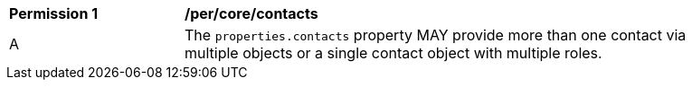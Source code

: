 [[per_core_contacts]]
[width="90%",cols="2,6a"]
|===
^|*Permission {counter:per-id}* |*/per/core/contacts*
^|A |The `+properties.contacts+` property MAY provide more than one contact via multiple objects or a single contact object with multiple roles.
|===
